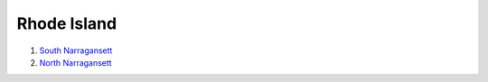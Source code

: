 Rhode Island
*****************

1. `South Narragansett <https://drive.google.com/file/d/1eGqCOKYe4JSeTy2bB1pCKNnabqQuG8ly/view?usp=sharing>`_

2. `North Narragansett <https://drive.google.com/file/d/1gB0hHyS644GsEf-W5irIYm4SbEldT4B_/view?usp=sharing>`_


